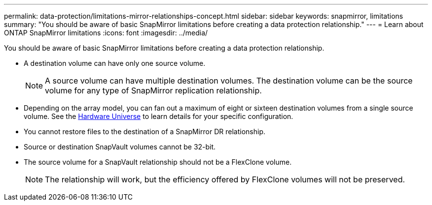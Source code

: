 ---
permalink: data-protection/limitations-mirror-relationships-concept.html
sidebar: sidebar
keywords: snapmirror, limitations
summary: "You should be aware of basic SnapMirror limitations before creating a data protection relationship."
---
= Learn about ONTAP SnapMirror limitations
:icons: font
:imagesdir: ../media/

[.lead]
You should be aware of basic SnapMirror limitations before creating a data protection relationship.

* A destination volume can have only one source volume.
+
[NOTE]
A source volume can have multiple destination volumes. The destination volume can be the source volume for any type of SnapMirror replication relationship.

* Depending on the array model, you can fan out a maximum of eight or sixteen destination volumes from a single source volume. See the link:https://hwu.netapp.com/[Hardware Universe^] to learn details for your specific configuration.
* You cannot restore files to the destination of a SnapMirror DR relationship.
* Source or destination SnapVault volumes cannot be 32-bit.
* The source volume for a SnapVault relationship should not be a FlexClone volume.
+
[NOTE]
The relationship will work, but the efficiency offered by FlexClone volumes will not be preserved.

// 2025-Ap-22, ONTAPDOC-2803
// 2023-May-30, issue #949